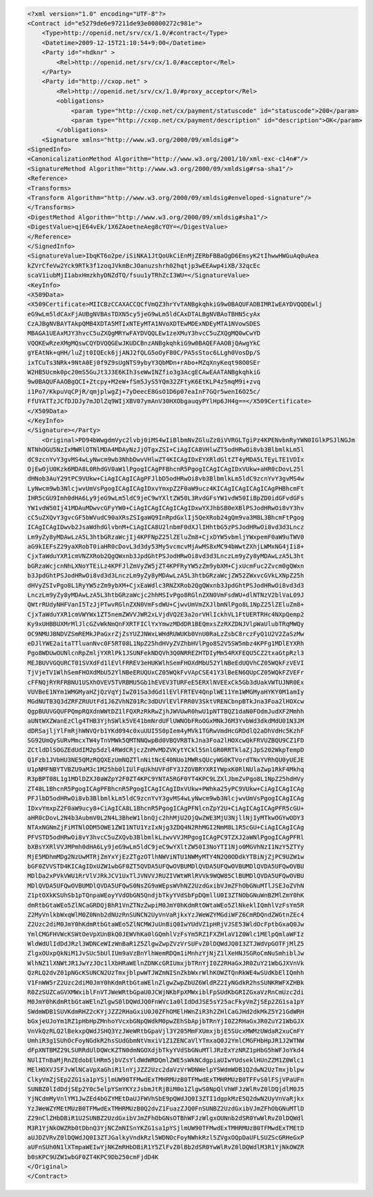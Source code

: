 .. code-block:: xml

    <?xml version="1.0" encoding="UTF-8"?>
    <Contract id="e5279de6e97211de93e00800272c981e">
        <Type>http://openid.net/srv/cx/1.0/#contract</Type>
        <Datetime>2009-12-15T21:10:54+9:00</Datetime>
        <Party id="=hdknr" >
            <Rel>http://openid.net/srv/cx/1.0/#acceptor</Rel>
        </Party>
        <Party id="http://cxop.net" >
            <Rel>http://openid.net/srv/cx/1.0/#proxy_acceptor</Rel>
            <obligations>
                <param type="http://cxop.net/cx/payment/statuscode" id="statuscode">200</param>
                <param type="http://cxop.net/cx/payment/description" id="description">OK</param>
            </obligations>
        <Signature xmlns="http://www.w3.org/2000/09/xmldsig#">
    <SignedInfo>
    <CanonicalizationMethod Algorithm="http://www.w3.org/2001/10/xml-exc-c14n#"/>
    <SignatureMethod Algorithm="http://www.w3.org/2000/09/xmldsig#rsa-sha1"/>
    <Reference>
    <Transforms>
    <Transform Algorithm="http://www.w3.org/2000/09/xmldsig#enveloped-signature"/>
    </Transforms>
    <DigestMethod Algorithm="http://www.w3.org/2000/09/xmldsig#sha1"/>
    <DigestValue>qjE64vEk/1X6ZAoetneAeg8cYOY=</DigestValue>
    </Reference>
    </SignedInfo>
    <SignatureValue>IbqKT6o2pe/iSiNKA1JtQoUkCiEnMjZERbFBBaOgD6EmsyK2tIhwwHWGuAq0uAea
    kZVrCfeVw2Yck9RTk3f1zoqJVkmBcJOanuzshrh02hqtjp3wEEAwp4iXB/32qcEc
    scaV1iubMjI1abxHmzkhyDNZdTQ/fsuu1yTRhZcI3WU=</SignatureValue>
    <KeyInfo>
    <X509Data>
    <X509Certificate>MIICBzCCAXACCQCfVmQZ3hrYvTANBgkqhkiG9w0BAQUFADBIMRIwEAYDVQQDEwlj
    eG9wLm5ldCAxFjAUBgNVBAsTDXN5cy5jeG9wLm5ldCAxDTALBgNVBAoTBHN5cyAx
    CzAJBgNVBAYTAkpQMB4XDTA5MTIxNTEyMTA1NVoXDTEwMDExNDEyMTA1NVowSDES
    MBAGA1UEAxMJY3hvcC5uZXQgMRYwFAYDVQQLEw1zeXMuY3hvcC5uZXQgMQ0wCwYD
    VQQKEwRzeXMgMQswCQYDVQQGEwJKUDCBnzANBgkqhkiG9w0BAQEFAAOBjQAwgYkC
    gYEAtNk+qHH/luZjt0IQEck6jjANJ2fQLG5oOyF80C/PA5sStoc6LLgh0VosDp/S
    ixTCuTs3NRk+9NtA0Ej0f9Z9sUgNTS9ybyY3QbMDn+rAbo+MZqXnyKeqt98O0SEr
    W2HB5Ucmk0pc20mS5GuJt3J3E6KIh3seWwINZfio3g3AcgECAwEAATANBgkqhkiG
    9w0BAQUFAAOBgQCI+Ztcpy+M2eW+fSm5JyS5YQm32ZFtyK6EtKLP4z5mqM9i+zvq
    i1Po7/KkpuVqCPjR/qmjplwgZj+7yDeecE8GsO1D6p07eaInF7GQr5wenI6O25c/
    FfUYATTzJCfDJDJy7mJDlZq9WIjXBV07ymAnV30HXObgauqyPYlHp6JH4g==</X509Certificate>
    </X509Data>
    </KeyInfo>
    </Signature></Party>
        <Original>PD94bWwgdmVyc2lvbj0iMS4wIiBlbmNvZGluZz0iVVRGLTgiPz4KPENvbnRyYWN0IGlkPSJlNGJm
    NTNhOGU5NzIxMWRlOTNlMDA4MDAyNzJjOTgxZSI+CiAgICA8VHlwZT5odHRwOi8vb3BlbmlkLm5l
    dC9zcnYvY3gvMS4wLyNwcm9wb3NhbDwvVHlwZT4KICAgIDxEYXRldGltZT4yMDA5LTEyLTE1VDIx
    OjEwOjU0Kzk6MDA8L0RhdGV0aW1lPgogICAgPFBhcnR5PgogICAgICAgIDxVUkw+aHR0cDovL25l
    dHNob3AuY29tPC9VUkw+CiAgICAgICAgPFJlbD5odHRwOi8vb3BlbmlkLm5ldC9zcnYvY3gvMS4w
    LyNwcm9wb3NlcjwvUmVsPgogICAgICAgIDxvYmxpZ2F0aW9ucz4KICAgICAgICAgICAgPHBhcmFt
    IHR5cGU9Imh0dHA6Ly9jeG9wLm5ldC9jeC9wYXltZW50L3RvdGFsYW1vdW50IiBpZD0idGFvdGFs
    YW1vdW50Ij41MDAuMDwvcGFyYW0+CiAgICAgICAgICAgIDxwYXJhbSB0eXBlPSJodHRwOi8vY3hv
    cC5uZXQvY3gvcGF5bWVudC90aXRsZSIgaWQ9InRpdGxlIj5QeXRob24gQm9va3M8L3BhcmFtPgog
    ICAgICAgIDwvb2JsaWdhdGlvbnM+CiAgICA8U2lnbmF0dXJlIHhtbG5zPSJodHRwOi8vd3d3Lncz
    Lm9yZy8yMDAwLzA5L3htbGRzaWcjIj4KPFNpZ25lZEluZm8+CjxDYW5vbmljYWxpemF0aW9uTWV0
    aG9kIEFsZ29yaXRobT0iaHR0cDovL3d3dy53My5vcmcvMjAwMS8xMC94bWwtZXhjLWMxNG4jIi8+
    CjxTaWduYXR1cmVNZXRob2QgQWxnb3JpdGhtPSJodHRwOi8vd3d3LnczLm9yZy8yMDAwLzA5L3ht
    bGRzaWcjcnNhLXNoYTEiLz4KPFJlZmVyZW5jZT4KPFRyYW5zZm9ybXM+CjxUcmFuc2Zvcm0gQWxn
    b3JpdGhtPSJodHRwOi8vd3d3LnczLm9yZy8yMDAwLzA5L3htbGRzaWcjZW52ZWxvcGVkLXNpZ25h
    dHVyZSIvPgo8L1RyYW5zZm9ybXM+CjxEaWdlc3RNZXRob2QgQWxnb3JpdGhtPSJodHRwOi8vd3d3
    LnczLm9yZy8yMDAwLzA5L3htbGRzaWcjc2hhMSIvPgo8RGlnZXN0VmFsdWU+dlNTNzV2blVaL09J
    QWtrRUdyNHFVanI5TzJjPTwvRGlnZXN0VmFsdWU+CjwvUmVmZXJlbmNlPgo8L1NpZ25lZEluZm8+
    CjxTaWduYXR1cmVWYWx1ZT5nemZWVVJWR2xLVjdVQ2E3a2orVHlIckhVL1FtUERTRHc4NXpQemp2
    Ky9xUHBBUXMrMlJlcGZvWkNmQnFXRTFIClYxYmwzMDdDR1BEQmxsZzRXZDNJVlpWaUlubTRqMWQy
    OC9NMUJBNDVZSmREMkJPaGxrZjZsYUZJNWxLWHdRUWUKb0VnU0RaLzZsbC8rczFyQ1U2V2ZaSzMw
    eDJlYWE2aitaTTluanNvc0F5RT08L1NpZ25hdHVyZVZhbHVlPgo8S2V5SW5mbz4KPFg1MDlEYXRh
    Pgo8WDUwOUNlcnRpZmljYXRlPk1JSUNFekNDQVh3Q0NRREZHTDIyMm54RXFEQU5CZ2txaGtpRzl3
    MEJBUVVGQURCT01SVXdFd1lEVlFRREV3eHUKWlhSemFHOXdMbU52YlNBeEdUQVhCZ05WQkFzVEVI
    TjVjeTV1WlhSemFHOXdMbU52YlNBeERUQUxCZ05WQkFvVApCSE41Y3lBeEN6QUpCZ05WQkFZVEFr
    cFFNQjRYRFRBNU1USXhOVEV5TVRBMU5Gb1hEVEV3TURFeE5ERXlNVEExCk5Gb3dUakVWTUJNR0Ex
    VUVBeE1NYm1WMGMyaHZjQzVqYjIwZ01Sa3dGd1lEVlFRTEV4QnplWE11Ym1WMGMyaHYKY0M1amIy
    MGdNUTB3Q3dZRFZRUUtFd1J6ZVhNZ01Rc3dDUVlEVlFRR0V3SktVRENCbnpBTkJna3Foa2lHOXcw
    QgpBUUVGQUFPQmpRQXdnWWtDZ1lFQXRzRkRwZjhJWVUwR0hwU1pNTTBQZ1daN0FOdmJudXF2Mmhh
    aUNtWXZWanEzClg4THB3YjhSWlk5VE41bmNrdUFlUWNObFRoOGxMNkJ6M3YvbWd3dkdMdU01N3JM
    dDRSajljYlFmRjhWNVQrb1YKd094c0xuUUI5S0pIem4yMVk1TGRwVmdHcGRDdlQ2aDhVdHc5KzhF
    SG92UmQySURvMmcxTW4yTnVMWk5QMTNNQwpBd0VBQVRBTkJna3Foa2lHOXcwQkFRVUZBQU9CZ1FD
    ZCtldDlSOGZEdUdIM2p5dzl4RWdCRjczZnMvMDZVKytYCkl5SnlGR0RRTklaZjJpS202WkpTempD
    Q1Fzb1JVbHU3NE5QMzRQQXEzUmNQZTlnNitNcE40NUo1MWRsQUcyWG0KTVordTNxYVRhQU0yUEJE
    U1pNMFNBYTVBZU9aM3c1M25hb0lIUlFqUkhUVFdFY3JZOVBRYXRIYWpxK0RlNUlaZwp1RkF4Mkhq
    R3pBPT08L1g1MDlDZXJ0aWZpY2F0ZT4KPC9YNTA5RGF0YT4KPC9LZXlJbmZvPgo8L1NpZ25hdHVy
    ZT48L1BhcnR5PgogICAgPFBhcnR5PgogICAgICAgIDxVUkw+PWhka25yPC9VUkw+CiAgICAgICAg
    PFJlbD5odHRwOi8vb3BlbmlkLm5ldC9zcnYvY3gvMS4wLyNwcm9wb3NlcjwvUmVsPgogICAgICAg
    IDxvYmxpZ2F0aW9ucy8+CiAgICA8L1BhcnR5PgogICAgPFNlcnZpY2U+CiAgICAgICAgPFR5cGU+
    aHR0cDovL2N4b3AubmV0L2N4L3BheW1lbnQjc2hhMjU2OjQwZWE3MjU3NjllNjIyMTkwOGYwODY3
    NTAxNGNmZjFiMTNlODM5OWE1ZWI1NTU1YzIxNjg3ZDQ4N2RhMGI2NmM8L1R5cGU+CiAgICAgICAg
    PFVSTD5odHRwOi8vY3hvcC5uZXQvb3BlbmlkLzwvVVJMPgogICAgPC9TZXJ2aWNlPgogICAgPFRl
    bXBsYXRlVVJMPmh0dHA6Ly9jeG9wLm5ldC9jeC9wYXltZW50I3NoYTI1Njo0MGVhNzI1NzY5ZTYy
    MjE5MDhmMDg2NzUwMTRjZmYxYjEzZTgzOTlhNWViNTU1NWMyMTY4N2Q0ODdkYTBiNjZjPC9UZW1w
    bGF0ZVVSTD4KICAgIDxUZW1wbGF0ZT5QVDA5UFQwOVBUMDlQVDA5UFQwOVBUMDlQVDA5UFQwOVBU
    MDlDa2xPVkVWU1RrVlVJRkJCV1UxTlJVNVVJRUZIVWtWRlRVVk9WQW85ClBUMDlQVDA5UFQwOVBU
    MDlQVDA5UFQwOVBUMDlQVDA5UFQwS0NsZG9aWEpsWVhNZ2UzdGxibVJmZFhObGNuMTlJSEJoZVhN
    Z1ptOXkKSUhSb1pTQnpaWEoyYVdObGN5QndjbTkyYVdSbFpDQmllU0I3ZTNObGNuWnBZMlZmY0hK
    dmRtbGtaWEo5ZlNCaGRDQjBhR1VnZTNzZwpiM0JmY0hKdmRtOWtaWEo5ZlNkeklIQmhlVzFsYm5R
    Z2MyVnlkbWxqWlM0Z0Nnb2dNUzRnSUNCN2UyVnVaRjkxYzJWeWZYMGdiWFZ6CmRDQndZWGtnZEc4
    Z2Uzc2diM0JmY0hKdmRtbGtaWEo5ZlNCMWJuUnBiQ0IwYUdVZ1pHRjVJSE53WldOcFptbGxaQ0Jw
    YmlCMGFHVWcKSWtOeVpXUnBkQ0JEWVhKa0lGQmhlVzFsYm5RZ1FXZHlaV1Z0Wlc1MElpQmlaWFIz
    WldWdUlIdDdJRzl3WDNCeWIzWnBaR1Z5ZlgwZwpZVzVrSUFvZ0lDQWdJQ0I3ZTJWdVpGOTFjMlZ5
    ZlgxOUxpQkNiM1JvSUc5bUlIUm9aVzBnYlhWemRDQm1iMnhzYjNjZ1lXeHNJSGRoCmNuSmhiblJw
    WlhNZ1lXNWtJR1JwYzJOc1lXbHRaWElnZDNKcGRIUmxjbTRnYjI0Z2RHaGxJR0ZuY21WbGJXVnVk
    QzRLQ2dvZ01pNGcKSUNCN2UzTmxjblpwWTJWZmNISnZkbWxrWlhKOWZTQnRkWE4wSUdKbElIQmhh
    V1FnWW5rZ2Uzc2diM0JmY0hKdmRtbGtaWElnZlgwZwpZbUZ6WldRZ2IyNGdkR2hsSUNKRWFXZHBk
    R0ZzSUZCaGVXMWxiblFnVTJWeWRtbGpaU0JCWjNKbFpXMWxiblFpSUdKbGRIZGxaVzRnCmUzc2di
    M0JmY0hKdmRtbGtaWElnZlgwS0lDQWdJQ0FnWVc1a0lIdDdJSE5sY25acFkyVmZjSEp2ZG1sa1pY
    SWdmWDB1SUVKdmRHZ2cKYjJZZ2RHaGxiU0J0ZFhOMElHWnZiR3h2ZHlCaGJHd2dkMkZ5Y21GdWRH
    bGxjeUJoYm1RZ1pHbHpZMnhoYVcxbGNpQWdkM0pwZEhSbApjbTRnYjI0Z2RHaGxJR0ZuY21WbGJX
    VnVkQzRLQ2lBekxpQWdJSHQ3YzJWeWRtbGpaVjl3Y205MmFXUmxjbjE5SUcxMWMzUWdaR2xuCmFY
    UmhiR3g1SUhOcFoyNGdkR2hsSUdGbmNtVmxiV1Z1ZENCaVlYTmxaQ0J2YmlCMGFHbHpJR1J2WTNW
    dFpXNTBMZ29LSURRdUlDQWcKZTN0dmNGOXdjbTkyYVdSbGNuMTlJRzExYzNRZ1pHbG5hWFJoYkd4
    NUlITnBaMjRnZEdobElHRm5jbVZsYldWdWRDQmlZWE5sWkNCdgpiaUIwYUdseklHUnZZM1Z0Wlc1
    MElHOXVJSFJvWlNCaVpXaGhiR1lnYjJZZ2Uzc2daVzVrWDNWelpYSWdmWDB1Q2dwN2UzTmxjblpw
    ClkyVmZjSEp2ZG1sa1pYSjlmUW90TFMwdExTMHRMUzB0TFMwdExTMHRMUzB0TFFvS0lFSjVPaUFn
    SUNBZ0lIdDdjSEp2Y0c5elpYSmYKYzJsbmJtRjBiM0o1ZlgwS0NpQlVhWFJzWlRvZ0lDQjdlM0J5
    YjNCdmMyVnlYM1JwZEd4bGZYMEtDaUJFWVhSbE9pQWdJQ0I3ZTI1dgpkMzE5Q2dwN2UyVnVaRjkx
    YzJWeWZYMEtMUzB0TFMwdExTMHRMUzB0Q2dvZ1FuazZJQ0FnSUNBZ2UzdGxibVJmZFhObGNuMTlD
    Z29nClZHbDBiR1U2SUNBZ2UzdGxibVJmZFhObGNsOTBhWFJzWlgxOUNnb2dSR0YwWlRvZ0lDQWdl
    M3R1YjNkOWZRb0tDbnQ3YjNCZmNISnYKZG1sa1pYSjlmUW90TFMwdExTMHRMUzB0TFMwdExTMEtD
    aUJDZVRvZ0lDQWdJQ0I3ZTJGalkyVndkRzl5WDNOcFoyNWhkRzl5ZVgxOQpDaUFLSUZScGRHeGxP
    aUFnSUh0N1lXTmpaWEIwYjNKZmRHbDBiR1Y5ZlFvZ0lBb2dSR0YwWlRvZ0lDQWdlM3R1YjNkOWZR
    b0sKPC9UZW1wbGF0ZT4KPC9Db250cmFjdD4K
    </Original>
    </Contract>
